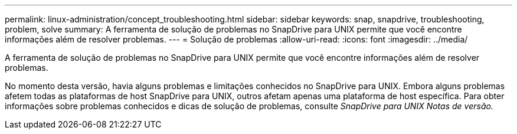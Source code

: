 ---
permalink: linux-administration/concept_troubleshooting.html 
sidebar: sidebar 
keywords: snap, snapdrive, troubleshooting, problem, solve 
summary: A ferramenta de solução de problemas no SnapDrive para UNIX permite que você encontre informações além de resolver problemas. 
---
= Solução de problemas
:allow-uri-read: 
:icons: font
:imagesdir: ../media/


[role="lead"]
A ferramenta de solução de problemas no SnapDrive para UNIX permite que você encontre informações além de resolver problemas.

No momento desta versão, havia alguns problemas e limitações conhecidos no SnapDrive para UNIX. Embora alguns problemas afetem todas as plataformas de host SnapDrive para UNIX, outros afetam apenas uma plataforma de host específica. Para obter informações sobre problemas conhecidos e dicas de solução de problemas, consulte _SnapDrive para UNIX Notas de versão._
